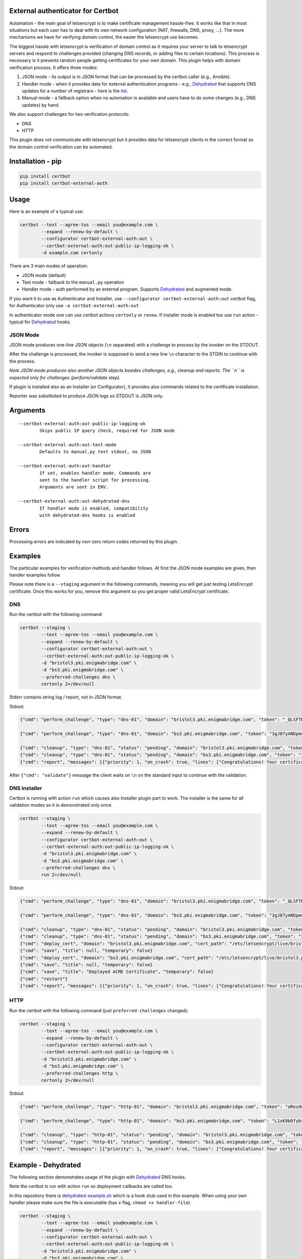 External authenticator for Certbot
----------------------------------

|Build Status|

.. |Build Status| image:: https://travis-ci.org/EnigmaBridge/certbot-external-auth.svg?branch=master
   :target: https://travis-ci.org/EnigmaBridge/certbot-external-auth

Automation - the main goal of letsencrypt is to make certificate
management hassle-free. It works like that in most situations but each
user has to deal with its own network configuration (NAT, firewalls,
DNS, proxy, ...). The more mechanisms we have for verifying domain
control, the easier the letsencrypt use becomes.

The biggest hassle with letsencrypt is verification of domain control as
it requires your server to talk to letsencrypt servers and respond to
challenges provided (changing DNS records, or adding files to certain
locations). This process is necessary is it prevents random people
getting certificates for your own domain. This plugin helps with domain
verification process. It offers three modes:

1. JSON mode - its output is in JSON format that can be processed by the
   certbot caller (e.g., Ansible).
2. Handler mode - when it provides data for external authentication
   programs - e.g.,
   `Dehydrated <https://github.com/lukas2511/dehydrated>`__ that
   supports DNS updates for a number of registrars - here is the
   `list <https://github.com/lukas2511/dehydrated/wiki/Examples-for-DNS-01-hooks>`__.
3. Manual mode - a fallback option when no automation is available and
   users have to do some changes (e.g., DNS updates) by hand.

We also support challenges for two verification protocols:

-  DNS
-  HTTP

This plugin does not communicate with letsencrypt but it provides data
for letsencrypt clients in the correct format so the domain control
verification can be automated.

Installation - pip
------------------

.. code:: bash

    pip install certbot
    pip install certbot-external-auth

Usage
-----

Here is an example of a typical use:

.. code:: bash

    certbot --text --agree-tos --email you@example.com \
            --expand --renew-by-default \
            --configurator certbot-external-auth:out \
            --certbot-external-auth:out-public-ip-logging-ok \
            -d example.com certonly

There are 3 main modes of operation:

-  JSON mode (default)
-  Text mode - fallback to the ``manual.py`` operation
-  Handler mode - auth performed by an external program. Supports
   `Dehydrated <https://github.com/lukas2511/dehydrated>`__ and
   augmented mode.

If you want it to use as Authenticator and Installer, use
``--configurator certbot-external-auth:out`` certbot flag, for
Authenticator only use ``-a certbot-external-auth:out``

In authenticator mode one can use certbot actions ``certonly`` or
``renew``. If installer mode is enabled too use ``run`` action - typical
for `Dehydrated <https://github.com/lukas2511/dehydrated>`__ hooks.

JSON Mode
~~~~~~~~~

JSON mode produces one-line JSON objects (``\n`` separated) with a
challenge to process by the invoker on the STDOUT.

After the challenge is processed, the invoker is supposed to send a new
line ``\n`` character to the STDIN to continue with the process.

*Note JSON mode produces also another JSON objects besides challenges,
e.g., cleanup and reports. The ``\n`` is expected only for challenges
(perform/validate step).*

If plugin is installed also as an Installer (or Configurator), it
provides also commands related to the certificate installation.

Reporter was substituted to produce JSON logs so STDOUT is JSON only.

Arguments
---------

::

    --certbot-external-auth:out-public-ip-logging-ok
            Skips public IP query check, required for JSON mode

    --certbot-external-auth:out-text-mode
            Defaults to manual.py text stdout, no JSON

    --certbot-external-auth:out-handler
            If set, enables handler mode. Commands are 
            sent to the handler script for processing. 
            Arguments are sent in ENV.
            
    --certbot-external-auth:out-dehydrated-dns
            If handler mode is enabled, compatibility 
            with dehydrated-dns hooks is enabled

Errors
------

Processing errors are indicated by non-zero return codes returned by
this plugin.

Examples
--------

The particular examples for verification methods and handler follows. At
first the JSON mode examples are given, then handler examples follow.

Please note there is a ``--staging`` argument in the following commands, meaning you will get just testing LetsEncrypt certificate.
Once this works for you, remove this argument so you get proper valid LetsEncrypt certificate.

DNS
~~~

Run the certbot with the following command:

.. code:: bash

    certbot --staging \
            --text --agree-tos --email you@example.com \
            --expand --renew-by-default \
            --configurator certbot-external-auth:out \
            --certbot-external-auth:out-public-ip-logging-ok \
            -d "bristol3.pki.enigmabridge.com" \
            -d "bs3.pki.enigmabridge.com" \
            --preferred-challenges dns \
            certonly 2>/dev/null

Stderr contains string log / report, not in JSON format.

Stdout:

.. code:: json

    {"cmd": "perform_challenge", "type": "dns-01", "domain": "bristol3.pki.enigmabridge.com", "token": "_QLSFTRw6qbQaN7gTglBYZuU1L7KAP-bXB_41CAnAvU", "validation": "667drNmQL3vX6bu8YZlgy0wKNBlCny8yrjF1lSaUndc", "txt_domain": "_acme-challenge.bristol3.pki.enigmabridge.com", "key_auth": "_QLSFTRw6qbQaN7gTglBYZuU1L7KAP-bXB_41CAnAvU.tRQM98JsABZRm5-NiotcgD212RAUPPbyeDP30Ob_7-0"}

    {"cmd": "perform_challenge", "type": "dns-01", "domain": "bs3.pki.enigmabridge.com", "token": "3gJ87yANDpmuuKVL2ktfQ0_qURQ3mN0IfqgbTU_AGS4", "validation": "ejEDZXYEeYHUxqBAiX4csh8GKkeVX7utK6BBOBshZ1Y", "txt_domain": "_acme-challenge.bs3.pki.enigmabridge.com", "key_auth": "3gJ87yANDpmuuKVL2ktfQ0_qURQ3mN0IfqgbTU_AGS4.tRQM98JsABZRm5-NiotcgD212RAUPPbyeDP30Ob_7-0"}

    {"cmd": "cleanup", "type": "dns-01", "status": "pending", "domain": "bristol3.pki.enigmabridge.com", "token": "_QLSFTRw6qbQaN7gTglBYZuU1L7KAP-bXB_41CAnAvU", "validation": "667drNmQL3vX6bu8YZlgy0wKNBlCny8yrjF1lSaUndc", "key_auth": "_QLSFTRw6qbQaN7gTglBYZuU1L7KAP-bXB_41CAnAvU.tRQM98JsABZRm5-NiotcgD212RAUPPbyeDP30Ob_7-0", "validated": null, "error": null}
    {"cmd": "cleanup", "type": "dns-01", "status": "pending", "domain": "bs3.pki.enigmabridge.com", "token": "3gJ87yANDpmuuKVL2ktfQ0_qURQ3mN0IfqgbTU_AGS4", "validation": "ejEDZXYEeYHUxqBAiX4csh8GKkeVX7utK6BBOBshZ1Y", "key_auth": "3gJ87yANDpmuuKVL2ktfQ0_qURQ3mN0IfqgbTU_AGS4.tRQM98JsABZRm5-NiotcgD212RAUPPbyeDP30Ob_7-0", "validated": null, "error": null}
    {"cmd": "report", "messages": [{"priority": 1, "on_crash": true, "lines": ["Congratulations! Your certificate and chain have been saved at /etc/letsencrypt/live/bristol3.pki.enigmabridge.com/fullchain.pem. Your cert will expire on 2017-01-25. To obtain a new or tweaked version of this certificate in the future, simply run certbot again. To non-interactively renew *all* of your certificates, run \"certbot renew\""]}]}

After ``{"cmd": "validate"}`` message the client waits on ``\n`` on the
standard input to continue with the validation.

DNS installer
~~~~~~~~~~~~~

Certbot is running with action ``run`` which causes also Installer
plugin part to work. The installer is the same for all validation modes
so it is demonstrated only once.

.. code:: bash

    certbot --staging \
            --text --agree-tos --email you@example.com \
            --expand --renew-by-default \
            --configurator certbot-external-auth:out \
            --certbot-external-auth:out-public-ip-logging-ok \
            -d "bristol3.pki.enigmabridge.com" \
            -d "bs3.pki.enigmabridge.com" \
            --preferred-challenges dns \
            run 2>/dev/null

Stdout:

.. code:: json

    {"cmd": "perform_challenge", "type": "dns-01", "domain": "bristol3.pki.enigmabridge.com", "token": "_QLSFTRw6qbQaN7gTglBYZuU1L7KAP-bXB_41CAnAvU", "validation": "667drNmQL3vX6bu8YZlgy0wKNBlCny8yrjF1lSaUndc", "txt_domain": "_acme-challenge.bristol3.pki.enigmabridge.com", "key_auth": "_QLSFTRw6qbQaN7gTglBYZuU1L7KAP-bXB_41CAnAvU.tRQM98JsABZRm5-NiotcgD212RAUPPbyeDP30Ob_7-0"}

    {"cmd": "perform_challenge", "type": "dns-01", "domain": "bs3.pki.enigmabridge.com", "token": "3gJ87yANDpmuuKVL2ktfQ0_qURQ3mN0IfqgbTU_AGS4", "validation": "ejEDZXYEeYHUxqBAiX4csh8GKkeVX7utK6BBOBshZ1Y", "txt_domain": "_acme-challenge.bs3.pki.enigmabridge.com", "key_auth": "3gJ87yANDpmuuKVL2ktfQ0_qURQ3mN0IfqgbTU_AGS4.tRQM98JsABZRm5-NiotcgD212RAUPPbyeDP30Ob_7-0"}

    {"cmd": "cleanup", "type": "dns-01", "status": "pending", "domain": "bristol3.pki.enigmabridge.com", "token": "_QLSFTRw6qbQaN7gTglBYZuU1L7KAP-bXB_41CAnAvU", "validation": "667drNmQL3vX6bu8YZlgy0wKNBlCny8yrjF1lSaUndc", "key_auth": "_QLSFTRw6qbQaN7gTglBYZuU1L7KAP-bXB_41CAnAvU.tRQM98JsABZRm5-NiotcgD212RAUPPbyeDP30Ob_7-0", "validated": null, "error": null}
    {"cmd": "cleanup", "type": "dns-01", "status": "pending", "domain": "bs3.pki.enigmabridge.com", "token": "3gJ87yANDpmuuKVL2ktfQ0_qURQ3mN0IfqgbTU_AGS4", "validation": "ejEDZXYEeYHUxqBAiX4csh8GKkeVX7utK6BBOBshZ1Y", "key_auth": "3gJ87yANDpmuuKVL2ktfQ0_qURQ3mN0IfqgbTU_AGS4.tRQM98JsABZRm5-NiotcgD212RAUPPbyeDP30Ob_7-0", "validated": null, "error": null}
    {"cmd": "deploy_cert", "domain": "bristol3.pki.enigmabridge.com", "cert_path": "/etc/letsencrypt/live/bristol3.pki.enigmabridge.com/cert.pem", "key_path": "/etc/letsencrypt/live/bristol3.pki.enigmabridge.com/privkey.pem", "chain_path": "/etc/letsencrypt/live/bristol3.pki.enigmabridge.com/chain.pem", "fullchain_path": "/etc/letsencrypt/live/bristol3.pki.enigmabridge.com/fullchain.pem", "timestamp": 1477582237, "cert_timestamp": 1477582245.9930167}
    {"cmd": "save", "title": null, "temporary": false}
    {"cmd": "deploy_cert", "domain": "bs3.pki.enigmabridge.com", "cert_path": "/etc/letsencrypt/live/bristol3.pki.enigmabridge.com/cert.pem", "key_path": "/etc/letsencrypt/live/bristol3.pki.enigmabridge.com/privkey.pem", "chain_path": "/etc/letsencrypt/live/bristol3.pki.enigmabridge.com/chain.pem", "fullchain_path": "/etc/letsencrypt/live/bristol3.pki.enigmabridge.com/fullchain.pem", "timestamp": 1477582237, "cert_timestamp": 1477582245.9930167}
    {"cmd": "save", "title": null, "temporary": false}
    {"cmd": "save", "title": "Deployed ACME Certificate", "temporary": false}
    {"cmd": "restart"}
    {"cmd": "report", "messages": [{"priority": 1, "on_crash": true, "lines": ["Congratulations! Your certificate and chain have been saved at /etc/letsencrypt/live/bristol3.pki.enigmabridge.com/fullchain.pem. Your cert will expire on 2017-01-25. To obtain a new or tweaked version of this certificate in the future, simply run certbot again with the \"certonly\" option. To non-interactively renew *all* of your certificates, run \"certbot renew\""]}]}

HTTP
~~~~

Run the certbot with the following command (just
``preferred-challenges`` changed):

.. code:: bash

    certbot --staging \
            --text --agree-tos --email you@example.com \
            --expand --renew-by-default \
            --configurator certbot-external-auth:out \
            --certbot-external-auth:out-public-ip-logging-ok \
            -d "bristol3.pki.enigmabridge.com" \
            -d "bs3.pki.enigmabridge.com" \
            --preferred-challenges http \
            certonly 2>/dev/null

Stdout:

.. code:: json

    {"cmd": "perform_challenge", "type": "http-01", "domain": "bristol3.pki.enigmabridge.com", "token": "oRezdno4N00Cfp2bLqJe45Ad3mwJ0q3xqIr7HML7RcY", "validation": "oRezdno4N00Cfp2bLqJe45Ad3mwJ0q3xqIr7HML7RcY.tRQM98JsABZRm5-NiotcgD212RAUPPbyeDP30Ob_7-0", "uri": "http://bristol3.pki.enigmabridge.com/.well-known/acme-challenge/oRezdno4N00Cfp2bLqJe45Ad3mwJ0q3xqIr7HML7RcY", "command": "mkdir -p /tmp/certbot/public_html/.well-known/acme-challenge\ncd /tmp/certbot/public_html\nprintf \"%s\" oRezdno4N00Cfp2bLqJe45Ad3mwJ0q3xqIr7HML7RcY.tRQM98JsABZRm5-NiotcgD212RAUPPbyeDP30Ob_7-0 > .well-known/acme-challenge/oRezdno4N00Cfp2bLqJe45Ad3mwJ0q3xqIr7HML7RcY\n# run only once per server:\n$(command -v python2 || command -v python2.7 || command -v python2.6) -c \\\n\"import BaseHTTPServer, SimpleHTTPServer; \\\ns = BaseHTTPServer.HTTPServer(('', 80), SimpleHTTPServer.SimpleHTTPRequestHandler); \\\ns.serve_forever()\" ", "key_auth": "oRezdno4N00Cfp2bLqJe45Ad3mwJ0q3xqIr7HML7RcY.tRQM98JsABZRm5-NiotcgD212RAUPPbyeDP30Ob_7-0"}

    {"cmd": "perform_challenge", "type": "http-01", "domain": "bs3.pki.enigmabridge.com", "token": "L1xK8bOfybszr3MSJpf0oNZkxCDLLY1qzCKUwSwDYj0", "validation": "L1xK8bOfybszr3MSJpf0oNZkxCDLLY1qzCKUwSwDYj0.tRQM98JsABZRm5-NiotcgD212RAUPPbyeDP30Ob_7-0", "uri": "http://bs3.pki.enigmabridge.com/.well-known/acme-challenge/L1xK8bOfybszr3MSJpf0oNZkxCDLLY1qzCKUwSwDYj0", "command": "mkdir -p /tmp/certbot/public_html/.well-known/acme-challenge\ncd /tmp/certbot/public_html\nprintf \"%s\" L1xK8bOfybszr3MSJpf0oNZkxCDLLY1qzCKUwSwDYj0.tRQM98JsABZRm5-NiotcgD212RAUPPbyeDP30Ob_7-0 > .well-known/acme-challenge/L1xK8bOfybszr3MSJpf0oNZkxCDLLY1qzCKUwSwDYj0\n# run only once per server:\n$(command -v python2 || command -v python2.7 || command -v python2.6) -c \\\n\"import BaseHTTPServer, SimpleHTTPServer; \\\ns = BaseHTTPServer.HTTPServer(('', 80), SimpleHTTPServer.SimpleHTTPRequestHandler); \\\ns.serve_forever()\" ", "key_auth": "L1xK8bOfybszr3MSJpf0oNZkxCDLLY1qzCKUwSwDYj0.tRQM98JsABZRm5-NiotcgD212RAUPPbyeDP30Ob_7-0"}

    {"cmd": "cleanup", "type": "http-01", "status": "pending", "domain": "bristol3.pki.enigmabridge.com", "token": "oRezdno4N00Cfp2bLqJe45Ad3mwJ0q3xqIr7HML7RcY", "validation": "oRezdno4N00Cfp2bLqJe45Ad3mwJ0q3xqIr7HML7RcY.tRQM98JsABZRm5-NiotcgD212RAUPPbyeDP30Ob_7-0", "key_auth": "oRezdno4N00Cfp2bLqJe45Ad3mwJ0q3xqIr7HML7RcY.tRQM98JsABZRm5-NiotcgD212RAUPPbyeDP30Ob_7-0", "validated": null, "error": null}
    {"cmd": "cleanup", "type": "http-01", "status": "pending", "domain": "bs3.pki.enigmabridge.com", "token": "L1xK8bOfybszr3MSJpf0oNZkxCDLLY1qzCKUwSwDYj0", "validation": "L1xK8bOfybszr3MSJpf0oNZkxCDLLY1qzCKUwSwDYj0.tRQM98JsABZRm5-NiotcgD212RAUPPbyeDP30Ob_7-0", "key_auth": "L1xK8bOfybszr3MSJpf0oNZkxCDLLY1qzCKUwSwDYj0.tRQM98JsABZRm5-NiotcgD212RAUPPbyeDP30Ob_7-0", "validated": null, "error": null}
    {"cmd": "report", "messages": [{"priority": 1, "on_crash": true, "lines": ["Congratulations! Your certificate and chain have been saved at /etc/letsencrypt/live/bristol3.pki.enigmabridge.com/fullchain.pem. Your cert will expire on 2017-01-25. To obtain a new or tweaked version of this certificate in the future, simply run certbot again. To non-interactively renew *all* of your certificates, run \"certbot renew\""]}]}

Example - Dehydrated
--------------------

The following section demonstrates usage of the plugin with
`Dehydrated <https://github.com/lukas2511/dehydrated>`__ DNS hooks.

Note the certbot is run with action ``run`` so deployment callbacks are
called too.

In this repository there is
`dehydrated-example.sh <https://github.com/EnigmaBridge/certbot-external-auth/blob/master/dehydrated-example.sh>`__
which is a hook stub used in this example. When using your own handler
please make sure the file is executable (has ``x`` flag,
``chmod +x handler-file``).

.. code:: bash

    certbot --staging \
            --text --agree-tos --email you@example.com \
            --expand --renew-by-default \
            --configurator certbot-external-auth:out \
            --certbot-external-auth:out-public-ip-logging-ok \
            -d "bristol3.pki.enigmabridge.com" \
            -d "bs3.pki.enigmabridge.com" \
            --preferred-challenges dns \
            --certbot-external-auth:out-handler ./dehydrated-example.sh \
            --certbot-external-auth:out-dehydrated-dns \
            run 2>/dev/null

Stdout:

.. code:: json

    {"cmd": "perform_challenge", "type": "dns-01", "domain": "bristol3.pki.enigmabridge.com", "token": "_QLSFTRw6qbQaN7gTglBYZuU1L7KAP-bXB_41CAnAvU", "validation": "667drNmQL3vX6bu8YZlgy0wKNBlCny8yrjF1lSaUndc", "txt_domain": "_acme-challenge.bristol3.pki.enigmabridge.com", "key_auth": "_QLSFTRw6qbQaN7gTglBYZuU1L7KAP-bXB_41CAnAvU.tRQM98JsABZRm5-NiotcgD212RAUPPbyeDP30Ob_7-0"}
    {"cmd": "perform_challenge", "type": "dns-01", "domain": "bs3.pki.enigmabridge.com", "token": "3gJ87yANDpmuuKVL2ktfQ0_qURQ3mN0IfqgbTU_AGS4", "validation": "ejEDZXYEeYHUxqBAiX4csh8GKkeVX7utK6BBOBshZ1Y", "txt_domain": "_acme-challenge.bs3.pki.enigmabridge.com", "key_auth": "3gJ87yANDpmuuKVL2ktfQ0_qURQ3mN0IfqgbTU_AGS4.tRQM98JsABZRm5-NiotcgD212RAUPPbyeDP30Ob_7-0"}
    {"cmd": "cleanup", "type": "dns-01", "status": "pending", "domain": "bristol3.pki.enigmabridge.com", "token": "_QLSFTRw6qbQaN7gTglBYZuU1L7KAP-bXB_41CAnAvU", "validation": "667drNmQL3vX6bu8YZlgy0wKNBlCny8yrjF1lSaUndc", "key_auth": "_QLSFTRw6qbQaN7gTglBYZuU1L7KAP-bXB_41CAnAvU.tRQM98JsABZRm5-NiotcgD212RAUPPbyeDP30Ob_7-0", "validated": null, "error": null}
    {"cmd": "cleanup", "type": "dns-01", "status": "pending", "domain": "bs3.pki.enigmabridge.com", "token": "3gJ87yANDpmuuKVL2ktfQ0_qURQ3mN0IfqgbTU_AGS4", "validation": "ejEDZXYEeYHUxqBAiX4csh8GKkeVX7utK6BBOBshZ1Y", "key_auth": "3gJ87yANDpmuuKVL2ktfQ0_qURQ3mN0IfqgbTU_AGS4.tRQM98JsABZRm5-NiotcgD212RAUPPbyeDP30Ob_7-0", "validated": null, "error": null}
    {"cmd": "deploy_cert", "domain": "bristol3.pki.enigmabridge.com", "cert_path": "/etc/letsencrypt/live/bristol3.pki.enigmabridge.com/cert.pem", "key_path": "/etc/letsencrypt/live/bristol3.pki.enigmabridge.com/privkey.pem", "chain_path": "/etc/letsencrypt/live/bristol3.pki.enigmabridge.com/chain.pem", "fullchain_path": "/etc/letsencrypt/live/bristol3.pki.enigmabridge.com/fullchain.pem", "timestamp": 1477582423, "cert_timestamp": 1477582428.9469378}
    {"cmd": "save", "title": null, "temporary": false}
    {"cmd": "deploy_cert", "domain": "bs3.pki.enigmabridge.com", "cert_path": "/etc/letsencrypt/live/bristol3.pki.enigmabridge.com/cert.pem", "key_path": "/etc/letsencrypt/live/bristol3.pki.enigmabridge.com/privkey.pem", "chain_path": "/etc/letsencrypt/live/bristol3.pki.enigmabridge.com/chain.pem", "fullchain_path": "/etc/letsencrypt/live/bristol3.pki.enigmabridge.com/fullchain.pem", "timestamp": 1477582423, "cert_timestamp": 1477582428.9469378}
    {"cmd": "save", "title": null, "temporary": false}
    {"cmd": "save", "title": "Deployed ACME Certificate", "temporary": false}
    {"cmd": "restart"}
    {"cmd": "report", "messages": [{"priority": 1, "on_crash": true, "lines": ["Congratulations! Your certificate and chain have been saved at /etc/letsencrypt/live/bristol3.pki.enigmabridge.com/fullchain.pem. Your cert will expire on 2017-01-25. To obtain a new or tweaked version of this certificate in the future, simply run certbot again with the \"certonly\" option. To non-interactively renew *all* of your certificates, run \"certbot renew\""]}]}

Stderr:

::

    Saving debug log to /var/log/letsencrypt/letsencrypt.log
    Starting new HTTPS connection (1): acme-staging.api.letsencrypt.org
    Renewing an existing certificate
    Performing the following challenges:
    dns-01 challenge for bristol3.pki.enigmabridge.com
    dns-01 challenge for bs3.pki.enigmabridge.com
    Handler output (deploy_challenge):

    -----BEGIN DEPLOY_CHALLENGE-----
    add _acme-challenge.bristol3.pki.enigmabridge.com. 300 in TXT "667drNmQL3vX6bu8YZlgy0wKNBlCny8yrjF1lSaUndc"\n\n
    -----BEGIN DEPLOY_CHALLENGE-----

    Self-verify of challenge failed.
    Handler output (deploy_challenge):

    -----BEGIN DEPLOY_CHALLENGE-----
    add _acme-challenge.bs3.pki.enigmabridge.com. 300 in TXT "ejEDZXYEeYHUxqBAiX4csh8GKkeVX7utK6BBOBshZ1Y"\n\n
    -----BEGIN DEPLOY_CHALLENGE-----

    Self-verify of challenge failed.
    Waiting for verification...
    Cleaning up challenges
    Handler output (clean_challenge):

    -----BEGIN CLEAN_CHALLENGE-----
    delete _acme-challenge.. 300 in TXT "667drNmQL3vX6bu8YZlgy0wKNBlCny8yrjF1lSaUndc"

    -----END CLEAN_CHALLENGE-----

    Handler output (clean_challenge):

    -----BEGIN CLEAN_CHALLENGE-----
    delete _acme-challenge.. 300 in TXT "ejEDZXYEeYHUxqBAiX4csh8GKkeVX7utK6BBOBshZ1Y"

    -----END CLEAN_CHALLENGE-----

    Generating key (2048 bits): /etc/letsencrypt/keys/0246_key-certbot.pem
    Creating CSR: /etc/letsencrypt/csr/0246_csr-certbot.pem
    Handler output (deploy_cert):

    -----BEGIN DEPLOY_CERT-----
    domain: bristol3.pki.enigmabridge.com
    key_file: /etc/letsencrypt/live/bristol3.pki.enigmabridge.com/privkey.pem
    cert_file: /etc/letsencrypt/live/bristol3.pki.enigmabridge.com/cert.pem
    fullchain_file: /etc/letsencrypt/live/bristol3.pki.enigmabridge.com/fullchain.pem
    chain_file: /etc/letsencrypt/live/bristol3.pki.enigmabridge.com/chain.pem
    timestamp: 1477582423
    -----END DEPLOY_CERT-----

    Handler output (deploy_cert):

    -----BEGIN DEPLOY_CERT-----
    domain: bs3.pki.enigmabridge.com
    key_file: /etc/letsencrypt/live/bristol3.pki.enigmabridge.com/privkey.pem
    cert_file: /etc/letsencrypt/live/bristol3.pki.enigmabridge.com/cert.pem
    fullchain_file: /etc/letsencrypt/live/bristol3.pki.enigmabridge.com/fullchain.pem
    chain_file: /etc/letsencrypt/live/bristol3.pki.enigmabridge.com/chain.pem
    timestamp: 1477582423
    -----END DEPLOY_CERT-----


    -------------------------------------------------------------------------------
    Your existing certificate has been successfully renewed, and the new certificate
    has been installed.

    The new certificate covers the following domains:
    https://bristol3.pki.enigmabridge.com and https://bs3.pki.enigmabridge.com

    You should test your configuration at:
    https://www.ssllabs.com/ssltest/analyze.html?d=bristol3.pki.enigmabridge.com
    https://www.ssllabs.com/ssltest/analyze.html?d=bs3.pki.enigmabridge.com
    -------------------------------------------------------------------------------

Example - Handler
-----------------

DNS
~~~

In this repository there is a default
`handler-example.sh <https://github.com/EnigmaBridge/certbot-external-auth/blob/master/handler-example.sh>`__
which can be used as a handler. When using your own handler please make
sure the file is executable (has ``x`` flag, ``chmod +x handler-file``).

.. code:: bash

    certbot --staging \
            --text --agree-tos --email you@example.com \
            --expand --renew-by-default \
            --configurator certbot-external-auth:out \
            --certbot-external-auth:out-public-ip-logging-ok \
            -d "bristol3.pki.enigmabridge.com" \
            -d "bs3.pki.enigmabridge.com" \
            --preferred-challenges dns \
            --certbot-external-auth:out-handler ./handler-example.sh \
            certonly 2>/dev/null

Stdout:

.. code:: json

    {"cmd": "perform_challenge", "type": "dns-01", "domain": "bristol3.pki.enigmabridge.com", "token": "_QLSFTRw6qbQaN7gTglBYZuU1L7KAP-bXB_41CAnAvU", "validation": "667drNmQL3vX6bu8YZlgy0wKNBlCny8yrjF1lSaUndc", "txt_domain": "_acme-challenge.bristol3.pki.enigmabridge.com", "key_auth": "_QLSFTRw6qbQaN7gTglBYZuU1L7KAP-bXB_41CAnAvU.tRQM98JsABZRm5-NiotcgD212RAUPPbyeDP30Ob_7-0"}
    {"cmd": "perform_challenge", "type": "dns-01", "domain": "bs3.pki.enigmabridge.com", "token": "3gJ87yANDpmuuKVL2ktfQ0_qURQ3mN0IfqgbTU_AGS4", "validation": "ejEDZXYEeYHUxqBAiX4csh8GKkeVX7utK6BBOBshZ1Y", "txt_domain": "_acme-challenge.bs3.pki.enigmabridge.com", "key_auth": "3gJ87yANDpmuuKVL2ktfQ0_qURQ3mN0IfqgbTU_AGS4.tRQM98JsABZRm5-NiotcgD212RAUPPbyeDP30Ob_7-0"}
    {"cmd": "cleanup", "type": "dns-01", "status": "pending", "domain": "bristol3.pki.enigmabridge.com", "token": "_QLSFTRw6qbQaN7gTglBYZuU1L7KAP-bXB_41CAnAvU", "validation": "667drNmQL3vX6bu8YZlgy0wKNBlCny8yrjF1lSaUndc", "key_auth": "_QLSFTRw6qbQaN7gTglBYZuU1L7KAP-bXB_41CAnAvU.tRQM98JsABZRm5-NiotcgD212RAUPPbyeDP30Ob_7-0", "validated": null, "error": null}
    {"cmd": "cleanup", "type": "dns-01", "status": "pending", "domain": "bs3.pki.enigmabridge.com", "token": "3gJ87yANDpmuuKVL2ktfQ0_qURQ3mN0IfqgbTU_AGS4", "validation": "ejEDZXYEeYHUxqBAiX4csh8GKkeVX7utK6BBOBshZ1Y", "key_auth": "3gJ87yANDpmuuKVL2ktfQ0_qURQ3mN0IfqgbTU_AGS4.tRQM98JsABZRm5-NiotcgD212RAUPPbyeDP30Ob_7-0", "validated": null, "error": null}
    {"cmd": "report", "messages": [{"priority": 1, "on_crash": true, "lines": ["Congratulations! Your certificate and chain have been saved at /etc/letsencrypt/live/bristol3.pki.enigmabridge.com/fullchain.pem. Your cert will expire on 2017-01-25. To obtain a new or tweaked version of this certificate in the future, simply run certbot again. To non-interactively renew *all* of your certificates, run \"certbot renew\""]}]}

Stderr:

::

    Saving debug log to /var/log/letsencrypt/letsencrypt.log
    Starting new HTTPS connection (1): acme-staging.api.letsencrypt.org
    Renewing an existing certificate
    Performing the following challenges:
    dns-01 challenge for bristol3.pki.enigmabridge.com
    dns-01 challenge for bs3.pki.enigmabridge.com
    Handler output (pre-perform):

    -----BEGIN PRE-PERFORM-----
    -----END PRE-PERFORM-----

    Handler output (perform):

    -----BEGIN PERFORM-----
    cmd: perform
    type: dns-01
    domain: bristol3.pki.enigmabridge.com
    uri: 
    validation: 667drNmQL3vX6bu8YZlgy0wKNBlCny8yrjF1lSaUndc
    key-auth: _QLSFTRw6qbQaN7gTglBYZuU1L7KAP-bXB_41CAnAvU.tRQM98JsABZRm5-NiotcgD212RAUPPbyeDP30Ob_7-0
    z_domain: 
    cert_path: 
    key_path: 
    port: 
    json: {"cmd": "perform_challenge", "type": "dns-01", "domain": "bristol3.pki.enigmabridge.com", "token": "_QLSFTRw6qbQaN7gTglBYZuU1L7KAP-bXB_41CAnAvU", "validation": "667drNmQL3vX6bu8YZlgy0wKNBlCny8yrjF1lSaUndc", "txt_domain": "_acme-challenge.bristol3.pki.enigmabridge.com", "key_auth": "_QLSFTRw6qbQaN7gTglBYZuU1L7KAP-bXB_41CAnAvU.tRQM98JsABZRm5-NiotcgD212RAUPPbyeDP30Ob_7-0"}
    -----END PERFORM-----

    Self-verify of challenge failed.
    Handler output (perform):

    -----BEGIN PERFORM-----
    cmd: perform
    type: dns-01
    domain: bs3.pki.enigmabridge.com
    uri: 
    validation: ejEDZXYEeYHUxqBAiX4csh8GKkeVX7utK6BBOBshZ1Y
    key-auth: 3gJ87yANDpmuuKVL2ktfQ0_qURQ3mN0IfqgbTU_AGS4.tRQM98JsABZRm5-NiotcgD212RAUPPbyeDP30Ob_7-0
    z_domain: 
    cert_path: 
    key_path: 
    port: 
    json: {"cmd": "perform_challenge", "type": "dns-01", "domain": "bs3.pki.enigmabridge.com", "token": "3gJ87yANDpmuuKVL2ktfQ0_qURQ3mN0IfqgbTU_AGS4", "validation": "ejEDZXYEeYHUxqBAiX4csh8GKkeVX7utK6BBOBshZ1Y", "txt_domain": "_acme-challenge.bs3.pki.enigmabridge.com", "key_auth": "3gJ87yANDpmuuKVL2ktfQ0_qURQ3mN0IfqgbTU_AGS4.tRQM98JsABZRm5-NiotcgD212RAUPPbyeDP30Ob_7-0"}
    -----END PERFORM-----

    Self-verify of challenge failed.
    Handler output (post-perform):

    -----BEGIN POST-PERFORM-----
    -----END POST-PERFORM-----

    Waiting for verification...
    Cleaning up challenges
    Handler output (pre-cleanup):

    -----BEGIN PRE-CLEANUP-----
    -----END PRE-CLEANUP-----

    Handler output (cleanup):

    -----BEGIN CLEANUP-----
    cmd: cleanup
    type: dns-01
    domain: bristol3.pki.enigmabridge.com
    status: pending
    token: _QLSFTRw6qbQaN7gTglBYZuU1L7KAP-bXB_41CAnAvU
    error: None
    json: {"cmd": "cleanup", "type": "dns-01", "status": "pending", "domain": "bristol3.pki.enigmabridge.com", "token": "_QLSFTRw6qbQaN7gTglBYZuU1L7KAP-bXB_41CAnAvU", "validation": "667drNmQL3vX6bu8YZlgy0wKNBlCny8yrjF1lSaUndc", "key_auth": "_QLSFTRw6qbQaN7gTglBYZuU1L7KAP-bXB_41CAnAvU.tRQM98JsABZRm5-NiotcgD212RAUPPbyeDP30Ob_7-0", "validated": null, "error": null}
    -----END CLEANUP-----

    Handler output (cleanup):

    -----BEGIN CLEANUP-----
    cmd: cleanup
    type: dns-01
    domain: bs3.pki.enigmabridge.com
    status: pending
    token: 3gJ87yANDpmuuKVL2ktfQ0_qURQ3mN0IfqgbTU_AGS4
    error: None
    json: {"cmd": "cleanup", "type": "dns-01", "status": "pending", "domain": "bs3.pki.enigmabridge.com", "token": "3gJ87yANDpmuuKVL2ktfQ0_qURQ3mN0IfqgbTU_AGS4", "validation": "ejEDZXYEeYHUxqBAiX4csh8GKkeVX7utK6BBOBshZ1Y", "key_auth": "3gJ87yANDpmuuKVL2ktfQ0_qURQ3mN0IfqgbTU_AGS4.tRQM98JsABZRm5-NiotcgD212RAUPPbyeDP30Ob_7-0", "validated": null, "error": null}
    -----END CLEANUP-----

    Handler output (post-cleanup):

    -----BEGIN POST-CLEANUP-----
    -----END POST-CLEANUP-----

    Generating key (2048 bits): /etc/letsencrypt/keys/0240_key-certbot.pem
    Creating CSR: /etc/letsencrypt/csr/0240_csr-certbot.pem

HTTP
~~~~

Run the certbot with the following command (just
``preferred-challenges`` changed):

.. code:: bash

    certbot --staging \
            --text --agree-tos --email you@example.com \
            --expand --renew-by-default \
            --configurator certbot-external-auth:out \
            --certbot-external-auth:out-public-ip-logging-ok \
            -d "bristol3.pki.enigmabridge.com" \
            -d "bs3.pki.enigmabridge.com" \
            --preferred-challenges http \
            --certbot-external-auth:out-handler ./handler-example.sh \
            certonly 2>/dev/null

Stdout:

.. code:: json

    {"cmd": "perform_challenge", "type": "http-01", "domain": "bristol3.pki.enigmabridge.com", "token": "oRezdno4N00Cfp2bLqJe45Ad3mwJ0q3xqIr7HML7RcY", "validation": "oRezdno4N00Cfp2bLqJe45Ad3mwJ0q3xqIr7HML7RcY.tRQM98JsABZRm5-NiotcgD212RAUPPbyeDP30Ob_7-0", "uri": "http://bristol3.pki.enigmabridge.com/.well-known/acme-challenge/oRezdno4N00Cfp2bLqJe45Ad3mwJ0q3xqIr7HML7RcY", "command": "mkdir -p /tmp/certbot/public_html/.well-known/acme-challenge\ncd /tmp/certbot/public_html\nprintf \"%s\" oRezdno4N00Cfp2bLqJe45Ad3mwJ0q3xqIr7HML7RcY.tRQM98JsABZRm5-NiotcgD212RAUPPbyeDP30Ob_7-0 > .well-known/acme-challenge/oRezdno4N00Cfp2bLqJe45Ad3mwJ0q3xqIr7HML7RcY\n# run only once per server:\n$(command -v python2 || command -v python2.7 || command -v python2.6) -c \\\n\"import BaseHTTPServer, SimpleHTTPServer; \\\ns = BaseHTTPServer.HTTPServer(('', 80), SimpleHTTPServer.SimpleHTTPRequestHandler); \\\ns.serve_forever()\" ", "key_auth": "oRezdno4N00Cfp2bLqJe45Ad3mwJ0q3xqIr7HML7RcY.tRQM98JsABZRm5-NiotcgD212RAUPPbyeDP30Ob_7-0"}
    {"cmd": "perform_challenge", "type": "http-01", "domain": "bs3.pki.enigmabridge.com", "token": "L1xK8bOfybszr3MSJpf0oNZkxCDLLY1qzCKUwSwDYj0", "validation": "L1xK8bOfybszr3MSJpf0oNZkxCDLLY1qzCKUwSwDYj0.tRQM98JsABZRm5-NiotcgD212RAUPPbyeDP30Ob_7-0", "uri": "http://bs3.pki.enigmabridge.com/.well-known/acme-challenge/L1xK8bOfybszr3MSJpf0oNZkxCDLLY1qzCKUwSwDYj0", "command": "mkdir -p /tmp/certbot/public_html/.well-known/acme-challenge\ncd /tmp/certbot/public_html\nprintf \"%s\" L1xK8bOfybszr3MSJpf0oNZkxCDLLY1qzCKUwSwDYj0.tRQM98JsABZRm5-NiotcgD212RAUPPbyeDP30Ob_7-0 > .well-known/acme-challenge/L1xK8bOfybszr3MSJpf0oNZkxCDLLY1qzCKUwSwDYj0\n# run only once per server:\n$(command -v python2 || command -v python2.7 || command -v python2.6) -c \\\n\"import BaseHTTPServer, SimpleHTTPServer; \\\ns = BaseHTTPServer.HTTPServer(('', 80), SimpleHTTPServer.SimpleHTTPRequestHandler); \\\ns.serve_forever()\" ", "key_auth": "L1xK8bOfybszr3MSJpf0oNZkxCDLLY1qzCKUwSwDYj0.tRQM98JsABZRm5-NiotcgD212RAUPPbyeDP30Ob_7-0"}
    {"cmd": "cleanup", "type": "http-01", "status": "pending", "domain": "bristol3.pki.enigmabridge.com", "token": "oRezdno4N00Cfp2bLqJe45Ad3mwJ0q3xqIr7HML7RcY", "validation": "oRezdno4N00Cfp2bLqJe45Ad3mwJ0q3xqIr7HML7RcY.tRQM98JsABZRm5-NiotcgD212RAUPPbyeDP30Ob_7-0", "key_auth": "oRezdno4N00Cfp2bLqJe45Ad3mwJ0q3xqIr7HML7RcY.tRQM98JsABZRm5-NiotcgD212RAUPPbyeDP30Ob_7-0", "validated": null, "error": null}
    {"cmd": "cleanup", "type": "http-01", "status": "pending", "domain": "bs3.pki.enigmabridge.com", "token": "L1xK8bOfybszr3MSJpf0oNZkxCDLLY1qzCKUwSwDYj0", "validation": "L1xK8bOfybszr3MSJpf0oNZkxCDLLY1qzCKUwSwDYj0.tRQM98JsABZRm5-NiotcgD212RAUPPbyeDP30Ob_7-0", "key_auth": "L1xK8bOfybszr3MSJpf0oNZkxCDLLY1qzCKUwSwDYj0.tRQM98JsABZRm5-NiotcgD212RAUPPbyeDP30Ob_7-0", "validated": null, "error": null}
    {"cmd": "report", "messages": [{"priority": 1, "on_crash": true, "lines": ["Congratulations! Your certificate and chain have been saved at /etc/letsencrypt/live/bristol3.pki.enigmabridge.com/fullchain.pem. Your cert will expire on 2017-01-25. To obtain a new or tweaked version of this certificate in the future, simply run certbot again. To non-interactively renew *all* of your certificates, run \"certbot renew\""]}]}

Stderr:

::

    Saving debug log to /var/log/letsencrypt/letsencrypt.log
    Starting new HTTPS connection (1): acme-staging.api.letsencrypt.org
    Renewing an existing certificate
    Performing the following challenges:
    http-01 challenge for bristol3.pki.enigmabridge.com
    http-01 challenge for bs3.pki.enigmabridge.com
    Handler output (pre-perform):

    -----BEGIN PRE-PERFORM-----
    -----END PRE-PERFORM-----

    Handler output (perform):

    -----BEGIN PERFORM-----
    cmd: perform
    type: http-01
    domain: bristol3.pki.enigmabridge.com
    uri: http://bristol3.pki.enigmabridge.com/.well-known/acme-challenge/oRezdno4N00Cfp2bLqJe45Ad3mwJ0q3xqIr7HML7RcY
    validation: oRezdno4N00Cfp2bLqJe45Ad3mwJ0q3xqIr7HML7RcY.tRQM98JsABZRm5-NiotcgD212RAUPPbyeDP30Ob_7-0
    key-auth: oRezdno4N00Cfp2bLqJe45Ad3mwJ0q3xqIr7HML7RcY.tRQM98JsABZRm5-NiotcgD212RAUPPbyeDP30Ob_7-0
    z_domain: 
    cert_path: 
    key_path: 
    port: 
    json: {"cmd": "perform_challenge", "type": "http-01", "domain": "bristol3.pki.enigmabridge.com", "token": "oRezdno4N00Cfp2bLqJe45Ad3mwJ0q3xqIr7HML7RcY", "validation": "oRezdno4N00Cfp2bLqJe45Ad3mwJ0q3xqIr7HML7RcY.tRQM98JsABZRm5-NiotcgD212RAUPPbyeDP30Ob_7-0", "uri": "http://bristol3.pki.enigmabridge.com/.well-known/acme-challenge/oRezdno4N00Cfp2bLqJe45Ad3mwJ0q3xqIr7HML7RcY", "command": "mkdir -p /tmp/certbot/public_html/.well-known/acme-challenge\ncd /tmp/certbot/public_html\nprintf \"%s\" oRezdno4N00Cfp2bLqJe45Ad3mwJ0q3xqIr7HML7RcY.tRQM98JsABZRm5-NiotcgD212RAUPPbyeDP30Ob_7-0 > .well-known/acme-challenge/oRezdno4N00Cfp2bLqJe45Ad3mwJ0q3xqIr7HML7RcY\n# run only once per server:\n$(command -v python2 || command -v python2.7 || command -v python2.6) -c \\\n\"import BaseHTTPServer, SimpleHTTPServer; \\\ns = BaseHTTPServer.HTTPServer(('', 80), SimpleHTTPServer.SimpleHTTPRequestHandler); \\\ns.serve_forever()\" ", "key_auth": "oRezdno4N00Cfp2bLqJe45Ad3mwJ0q3xqIr7HML7RcY.tRQM98JsABZRm5-NiotcgD212RAUPPbyeDP30Ob_7-0"}
    -----END PERFORM-----

    Starting new HTTP connection (1): bristol3.pki.enigmabridge.com
    Unable to reach http://bristol3.pki.enigmabridge.com/.well-known/acme-challenge/oRezdno4N00Cfp2bLqJe45Ad3mwJ0q3xqIr7HML7RcY: HTTPConnectionPool(host='bristol3.pki.enigmabridge.com', port=80): Max retries exceeded with url: /.well-known/acme-challenge/oRezdno4N00Cfp2bLqJe45Ad3mwJ0q3xqIr7HML7RcY (Caused by NewConnectionError('<requests.packages.urllib3.connection.HTTPConnection object at 0x7ff5bc837d90>: Failed to establish a new connection: [Errno 111] Connection refused',))
    Self-verify of challenge failed.
    Handler output (perform):

    -----BEGIN PERFORM-----
    cmd: perform
    type: http-01
    domain: bs3.pki.enigmabridge.com
    uri: http://bs3.pki.enigmabridge.com/.well-known/acme-challenge/L1xK8bOfybszr3MSJpf0oNZkxCDLLY1qzCKUwSwDYj0
    validation: L1xK8bOfybszr3MSJpf0oNZkxCDLLY1qzCKUwSwDYj0.tRQM98JsABZRm5-NiotcgD212RAUPPbyeDP30Ob_7-0
    key-auth: L1xK8bOfybszr3MSJpf0oNZkxCDLLY1qzCKUwSwDYj0.tRQM98JsABZRm5-NiotcgD212RAUPPbyeDP30Ob_7-0
    z_domain: 
    cert_path: 
    key_path: 
    port: 
    json: {"cmd": "perform_challenge", "type": "http-01", "domain": "bs3.pki.enigmabridge.com", "token": "L1xK8bOfybszr3MSJpf0oNZkxCDLLY1qzCKUwSwDYj0", "validation": "L1xK8bOfybszr3MSJpf0oNZkxCDLLY1qzCKUwSwDYj0.tRQM98JsABZRm5-NiotcgD212RAUPPbyeDP30Ob_7-0", "uri": "http://bs3.pki.enigmabridge.com/.well-known/acme-challenge/L1xK8bOfybszr3MSJpf0oNZkxCDLLY1qzCKUwSwDYj0", "command": "mkdir -p /tmp/certbot/public_html/.well-known/acme-challenge\ncd /tmp/certbot/public_html\nprintf \"%s\" L1xK8bOfybszr3MSJpf0oNZkxCDLLY1qzCKUwSwDYj0.tRQM98JsABZRm5-NiotcgD212RAUPPbyeDP30Ob_7-0 > .well-known/acme-challenge/L1xK8bOfybszr3MSJpf0oNZkxCDLLY1qzCKUwSwDYj0\n# run only once per server:\n$(command -v python2 || command -v python2.7 || command -v python2.6) -c \\\n\"import BaseHTTPServer, SimpleHTTPServer; \\\ns = BaseHTTPServer.HTTPServer(('', 80), SimpleHTTPServer.SimpleHTTPRequestHandler); \\\ns.serve_forever()\" ", "key_auth": "L1xK8bOfybszr3MSJpf0oNZkxCDLLY1qzCKUwSwDYj0.tRQM98JsABZRm5-NiotcgD212RAUPPbyeDP30Ob_7-0"}
    -----END PERFORM-----

    Starting new HTTP connection (1): bs3.pki.enigmabridge.com
    Unable to reach http://bs3.pki.enigmabridge.com/.well-known/acme-challenge/L1xK8bOfybszr3MSJpf0oNZkxCDLLY1qzCKUwSwDYj0: HTTPConnectionPool(host='bs3.pki.enigmabridge.com', port=80): Max retries exceeded with url: /.well-known/acme-challenge/L1xK8bOfybszr3MSJpf0oNZkxCDLLY1qzCKUwSwDYj0 (Caused by NewConnectionError('<requests.packages.urllib3.connection.HTTPConnection object at 0x7ff5bc837f10>: Failed to establish a new connection: [Errno 111] Connection refused',))
    Self-verify of challenge failed.
    Handler output (post-perform):

    -----BEGIN POST-PERFORM-----
    -----END POST-PERFORM-----

    Waiting for verification...
    Cleaning up challenges
    Handler output (pre-cleanup):

    -----BEGIN PRE-CLEANUP-----
    -----END PRE-CLEANUP-----

    Handler output (cleanup):

    -----BEGIN CLEANUP-----
    cmd: cleanup
    type: http-01
    domain: bristol3.pki.enigmabridge.com
    status: pending
    token: oRezdno4N00Cfp2bLqJe45Ad3mwJ0q3xqIr7HML7RcY
    error: None
    json: {"cmd": "cleanup", "type": "http-01", "status": "pending", "domain": "bristol3.pki.enigmabridge.com", "token": "oRezdno4N00Cfp2bLqJe45Ad3mwJ0q3xqIr7HML7RcY", "validation": "oRezdno4N00Cfp2bLqJe45Ad3mwJ0q3xqIr7HML7RcY.tRQM98JsABZRm5-NiotcgD212RAUPPbyeDP30Ob_7-0", "key_auth": "oRezdno4N00Cfp2bLqJe45Ad3mwJ0q3xqIr7HML7RcY.tRQM98JsABZRm5-NiotcgD212RAUPPbyeDP30Ob_7-0", "validated": null, "error": null}
    -----END CLEANUP-----

    Handler output (cleanup):

    -----BEGIN CLEANUP-----
    cmd: cleanup
    type: http-01
    domain: bs3.pki.enigmabridge.com
    status: pending
    token: L1xK8bOfybszr3MSJpf0oNZkxCDLLY1qzCKUwSwDYj0
    error: None
    json: {"cmd": "cleanup", "type": "http-01", "status": "pending", "domain": "bs3.pki.enigmabridge.com", "token": "L1xK8bOfybszr3MSJpf0oNZkxCDLLY1qzCKUwSwDYj0", "validation": "L1xK8bOfybszr3MSJpf0oNZkxCDLLY1qzCKUwSwDYj0.tRQM98JsABZRm5-NiotcgD212RAUPPbyeDP30Ob_7-0", "key_auth": "L1xK8bOfybszr3MSJpf0oNZkxCDLLY1qzCKUwSwDYj0.tRQM98JsABZRm5-NiotcgD212RAUPPbyeDP30Ob_7-0", "validated": null, "error": null}
    -----END CLEANUP-----

    Handler output (post-cleanup):

    -----BEGIN POST-CLEANUP-----
    -----END POST-CLEANUP-----

    Generating key (2048 bits): /etc/letsencrypt/keys/0242_key-certbot.pem
    Creating CSR: /etc/letsencrypt/csr/0242_csr-certbot.pem

Future work
-----------

-  Add compatibility with
   `Dehydrated <https://github.com/lukas2511/dehydrated>`__ DNS hooks
-  Communicate challenges via named pipes
-  Communicate challenges via sockets

Manual Installation
-------------------

To install, first install certbot (either on the root or in a
virtualenv), then:

.. code:: bash

    python setup.py install

Credits
-------

The plugin is based on the

-  Let's Encrypt nginx plugin
-  `certbot-external <https://github.com/marcan/certbot-external>`__
-  ``manual.py`` certbot plugin.

Once ticket `2782 <https://github.com/certbot/certbot/issues/2782>`__ is
resolved this won't be needed.
